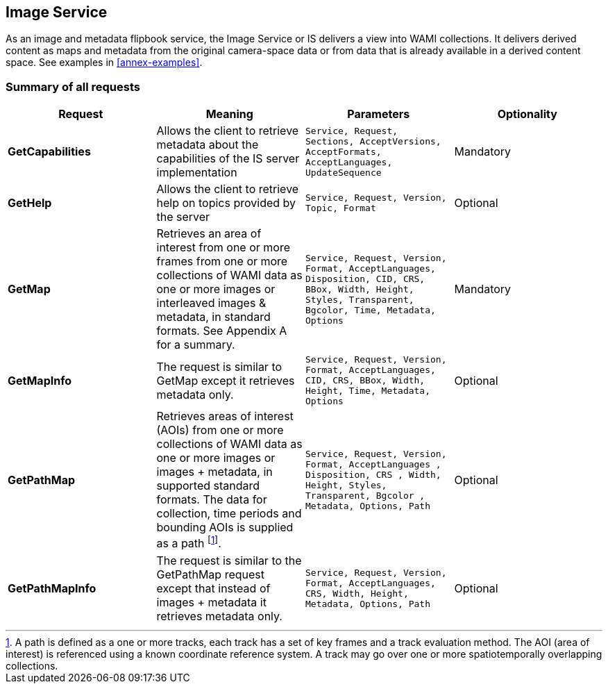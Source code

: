 
== Image Service
As an image and metadata flipbook service, the Image Service or IS delivers a view into WAMI collections. It delivers derived content as maps and metadata from the original camera-space data or from data that is already available in a derived content space. See examples in <<annex-examples>>.

=== Summary of all requests

[%unnumbered]
[cols="4"]
|===
h|Request h|Meaning h|Parameters h|Optionality

|*GetCapabilities* |Allows the client to retrieve metadata about the capabilities of the IS server implementation |`Service, Request, Sections, AcceptVersions, AcceptFormats, AcceptLanguages, UpdateSequence` |Mandatory

|*GetHelp* |Allows the client to retrieve help on topics provided by the server |`Service, Request, Version, Topic, Format` |Optional

|*GetMap* |Retrieves an area of interest from one or more frames from one or more collections of WAMI data as one or more images or interleaved images & metadata, in standard formats. See Appendix A for a summary. |`Service, Request, Version, Format, AcceptLanguages, Disposition, CID, CRS, BBox, Width, Height, Styles, Transparent, Bgcolor, Time, Metadata, Options` |Mandatory

|*GetMapInfo* |The request is similar to GetMap except it retrieves metadata only. |`Service, Request, Version, Format, AcceptLanguages, CID, CRS, BBox, Width, Height, Time, Metadata, Options` |Optional

|*GetPathMap* |Retrieves areas of interest (AOIs) from one or more collections of WAMI data as one or more images or images + metadata, in supported standard formats. The data for collection, time periods and bounding AOIs is supplied as a path footnote:[A path is defined as a one or more tracks, each track has a set of key frames and a track evaluation method. The AOI (area of interest) is referenced using a known coordinate reference system. A track may go over one or more spatiotemporally overlapping collections.]. |`Service, Request, Version, Format, AcceptLanguages , Disposition, CRS , Width, Height, Styles, Transparent, Bgcolor , Metadata, Options, Path` |Optional

|*GetPathMapInfo* |The request is similar to the GetPathMap request except that instead of images + metadata it retrieves metadata only. |`Service, Request, Version, Format, AcceptLanguages, CRS, Width, Height,  Metadata, Options, Path` |Optional
|===
